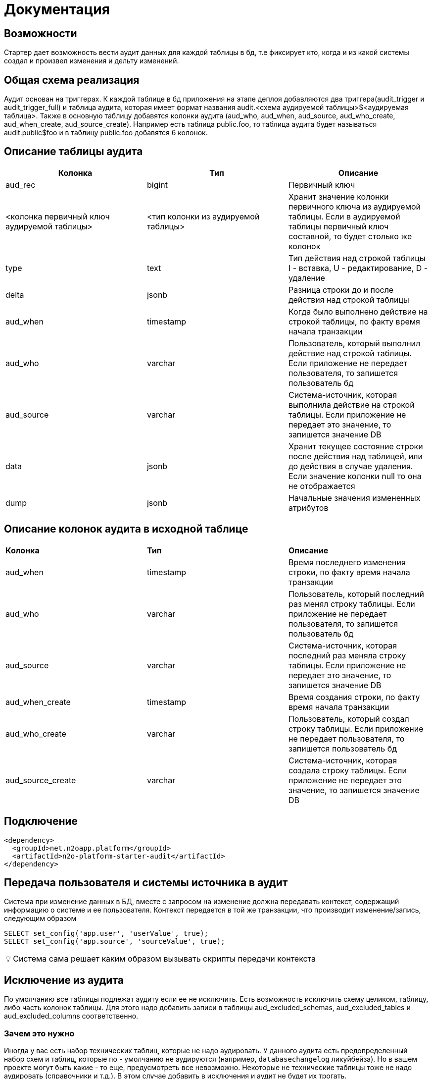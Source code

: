= Документация


== Возможности
Стартер дает возможность вести аудит данных для каждой таблицы в бд, т.е фиксирует кто, когда и из какой системы создал и произвел изменения и дельту изменений.

== Общая схема реализация
Аудит основан на триггерах. К каждой таблице в бд приложения на этапе деплоя добавляются два триггера(audit_trigger и audit_trigger_full)
и таблица аудита, которая имеет формат названия audit.<схема аудируемой таблицы>$<аудируемая таблица>.
Также в основную таблицу добавятся колонки аудита (aud_who, aud_when, aud_source, aud_who_create, aud_when_create, aud_source_create).
Например есть таблица public.foo, то таблица аудита будет называться audit.public$foo и в таблицу public.foo добавятся 6 колонок.

== Описание таблицы аудита
[frame=ends]
|===
|*Колонка* |*Тип* |*Описание*

|aud_rec
|bigint
|Первичный ключ

|<колонка первичный ключ аудируемой таблицы>
|<тип колонки из аудируемой таблицы>
|Хранит значение колонки первичного ключа из аудируемой таблицы. Если в аудируемой таблицы первичный ключ составной, то будет столько же колонок

|type
|text
|Тип действия над строкой таблицы I - вставка, U - редактирование, D - удаление

|delta
|jsonb
|Разница строки до и после действия над строкой таблицы

|aud_when
|timestamp
|Когда было выполнено действие на строкой таблицы, по факту время начала транзакции

|aud_who
|varchar
|Пользователь, который выполнил действие над строкой таблицы. Если приложение не передает пользователя, то запишется пользователь бд

|aud_source
|varchar
|Система-источник, которая выполнила действие на строкой таблицы. Если приложение не передает это значение, то запишется значение DB

|data
|jsonb
|Хранит текущее состояние строки после действия над таблицей, или до действия в случае удаления. Если значение колонки null то она не отображается

|dump
|jsonb
|Начальные значения измененных атрибутов
|===

== Описание колонок аудита в исходной таблице
|===
|*Колонка* |*Тип* |*Описание*
|aud_when
|timestamp
|Время последнего изменения строки, по факту время начала транзакции

|aud_who
|varchar
|Пользователь, который последний раз менял строку таблицы. Если приложение не передает пользователя, то запишется пользователь бд

|aud_source
|varchar
|Система-источник, которая последний раз меняла строку таблицы. Если приложение не передает это значение, то запишется значение DB

|aud_when_create
|timestamp
|Время создания строки, по факту время начала транзакции

|aud_who_create
|varchar
|Пользователь, который создал строку таблицы. Если приложение не передает пользователя, то запишется пользователь бд

|aud_source_create
|varchar
|Система-источник, которая создала строку таблицы. Если приложение не передает это значение, то запишется значение DB

|===

== Подключение
----
<dependency>
  <groupId>net.n2oapp.platform</groupId>
  <artifactId>n2o-platform-starter-audit</artifactId>
</dependency>
----

== Передача пользователя и системы источника в аудит
Система при изменение данных в БД, вместе с запросом на изменение должна передавать контекст, содержащий информацию о системе и ее пользователя.
Контекст передается в той же транзакции, что производит изменение/запись,  следующим образом
----
SELECT set_config('app.user', 'userValue', true);
SELECT set_config('app.source', 'sourceValue', true);
----
:tip-caption: 💡

[TIP]
Система сама решает каким образом вызывать скрипты передачи контекста


== Исключение из аудита
По умолчанию все таблицы подлежат аудиту если ее не исключить.
Есть возможность исключить схему целиком, таблицу, либо часть колонок таблицы. Для этого надо добавить записи в таблицы
aud_excluded_schemas, aud_excluded_tables и aud_excluded_columns соответственно.

=== Зачем это нужно

Иногда у вас есть набор технических таблиц, которые не надо аудировать. У данного аудита есть предопределенный набор
схем и таблиц, которые по - умолчанию не аудируются (например, `databasechangelog` ликуйбейза). Но в вашем проекте могут быть какие - то еще,
предусмотреть все невозможно. Некоторые не технические таблицы тоже не надо аудировать (справочники и т.д.). В этом случае добавить в исключения и
аудит не будет их трогать.

=== Как это сделать

В ресурсах приложения необходимо создать папку `audit/customize`.
Туда по мере необходимости добавлять  liquibase-скрипты точно так же, как добавляем обычные скрипты с префиксами
`ГГГГММДДЧЧММ-описание-скрипта.xml`. Они будут включаться в changelog при каждом прогоне auditLiquibase-а.

Например вам нужно исключить схему Quartz-а из аудита. Для этого вам нужно создать файл `ГГГГММДДЧЧММ-exclude-quartz.xml` с таким содержимым:

[source,xml]
----
<?xml version="1.0" encoding="UTF-8"?>
<databaseChangeLog
        xmlns="http://www.liquibase.org/xml/ns/dbchangelog"
        xmlns:xsi="http://www.w3.org/2001/XMLSchema-instance"
        xsi:schemaLocation="http://www.liquibase.org/xml/ns/dbchangelog http://www.liquibase.org/xml/ns/dbchangelog/dbchangelog-3.6.xsd">
    <changeSet id="ГГГГММДДЧЧММ-exclude-quartz" author="author" dbms="postgresql">
        <sql splitStatements="false">
            insert into aud_excluded_schemas(id, schema_name) values(nextval('aud_excluded_schemas_seq'), 'quartz');
        </sql>
    </changeSet>
</databaseChangeLog>
----



